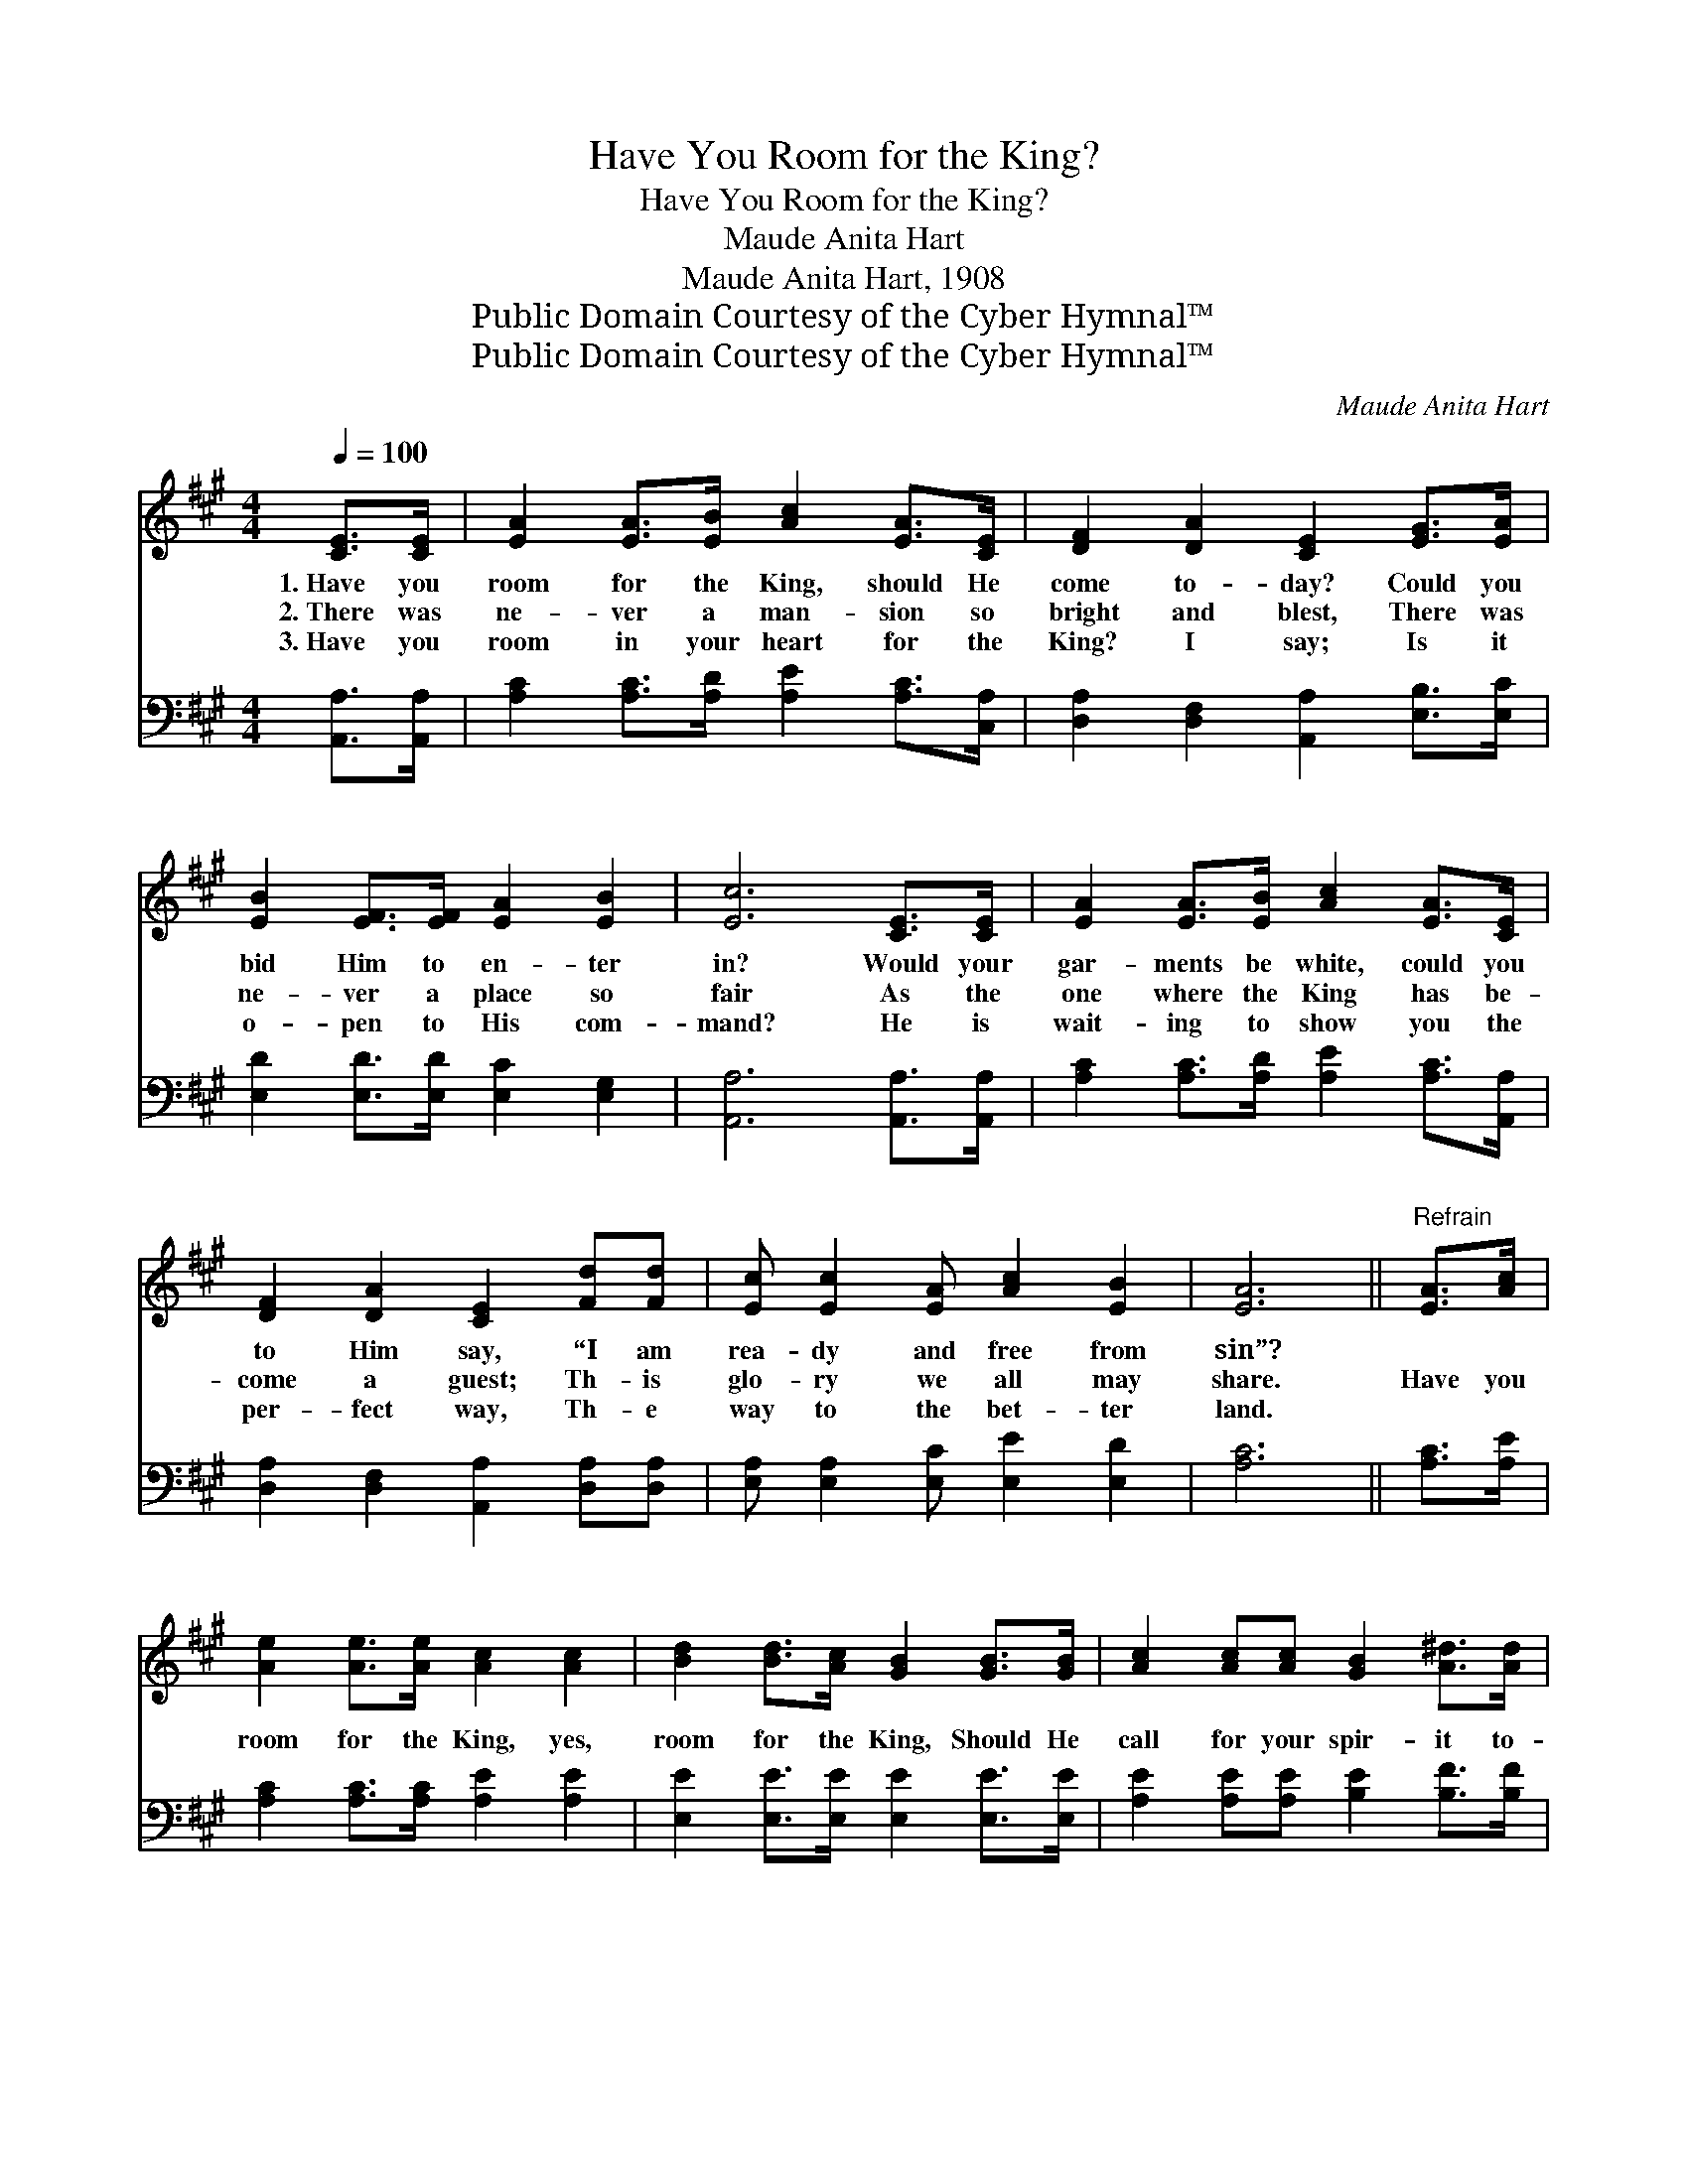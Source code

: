 X:1
T:Have You Room for the King?
T:Have You Room for the King?
T:Maude Anita Hart
T:Maude Anita Hart, 1908
T:Public Domain Courtesy of the Cyber Hymnal™
T:Public Domain Courtesy of the Cyber Hymnal™
C:Maude Anita Hart
Z:Public Domain
Z:Courtesy of the Cyber Hymnal™
%%score ( 1 2 ) ( 3 4 )
L:1/8
Q:1/4=100
M:4/4
K:A
V:1 treble 
V:2 treble 
V:3 bass 
V:4 bass 
V:1
 [CE]>[CE] | [EA]2 [EA]>[EB] [Ac]2 [EA]>[CE] | [DF]2 [DA]2 [CE]2 [EG]>[EA] | %3
w: 1.~Have you|room for the King, should He|come to- day? Could you|
w: 2.~There was|ne- ver a man- sion so|bright and blest, There was|
w: 3.~Have you|room in your heart for the|King? I say; Is it|
 [EB]2 [EF]>[EF] [EA]2 [EB]2 | [Ec]6 [CE]>[CE] | [EA]2 [EA]>[EB] [Ac]2 [EA]>[CE] | %6
w: bid Him to en- ter|in? Would your|gar- ments be white, could you|
w: ne- ver a place so|fair As the|one where the King has be-|
w: o- pen to His com-|mand? He is|wait- ing to show you the|
 [DF]2 [DA]2 [CE]2 [Fd][Fd] | [Ec] [Ec]2 [EA] [Ac]2 [EB]2 | [EA]6 ||"^Refrain" [EA]>[Ac] | %10
w: to Him say, “I am|rea- dy and free from|sin”?||
w: come a guest; Th- is|glo- ry we all may|share.|Have you|
w: per- fect way, Th- e|way to the bet- ter|land.||
 [Ae]2 [Ae]>[Ae] [Ac]2 [Ac]2 | [Bd]2 [Bd]>[Ac] [GB]2 [GB]>[GB] | [Ac]2 [Ac][Ac] [GB]2 [A^d]>[Ad] | %13
w: |||
w: room for the King, yes,|room for the King, Should He|call for your spir- it to-|
w: |||
 e6 [Ge]>[Gd] | [Ac]2 [Ac]>[EB] [FA]2 [FA]2 | [Fd]2 [FA]>[=FB] [Ec]2 [CE]2 | %16
w: |||
w: day? Could you|say, “I am Thine, yes,|whol- ly am Thine, And|
w: |||
 [DF]<[DF] [FA][=Fd] [Ec]2 [EB]2 | [EA]6 |] %18
w: ||
w: walk- ing in the King’s high-|way.”|
w: ||
V:2
 x2 | x8 | x8 | x8 | x8 | x8 | x8 | x8 | x6 || x2 | x8 | x8 | x8 | (G2 AA B2) x2 | x8 | x8 | x8 | %17
 x6 |] %18
V:3
 [A,,A,]>[A,,A,] | [A,C]2 [A,C]>[A,D] [A,E]2 [A,C]>[C,A,] | [D,A,]2 [D,F,]2 [A,,A,]2 [E,B,]>[E,C] | %3
w: ~ ~|~ ~ ~ ~ ~ ~|~ ~ ~ ~ ~|
 [E,D]2 [E,D]>[E,D] [E,C]2 [E,G,]2 | [A,,A,]6 [A,,A,]>[A,,A,] | %5
w: ~ ~ ~ ~ ~|~ ~ ~|
 [A,C]2 [A,C]>[A,D] [A,E]2 [A,C]>[A,,A,] | [D,A,]2 [D,F,]2 [A,,A,]2 [D,A,][D,A,] | %7
w: ~ ~ ~ ~ ~ ~|~ ~ ~ ~ ~|
 [E,A,] [E,A,]2 [E,C] [E,E]2 [E,D]2 | [A,C]6 || [A,C]>[A,E] | [A,C]2 [A,C]>[A,C] [A,E]2 [A,E]2 | %11
w: ~ ~ ~ ~ ~|~|~ ~|~ ~ ~ ~ ~|
 [E,E]2 [E,E]>[E,E] [E,E]2 [E,E]>[E,E] | [A,E]2 [A,E][A,E] [B,E]2 [B,F]>[B,F] | %13
w: ~ ~ ~ ~ ~ ~|~ ~ ~ ~ ~ ~|
 (EB,)B,B, D2 [E,B,]>[E,E] | [A,E]2 [A,E]>[E,D] [F,C]2 [F,C]2 | %15
w: ~ * yes, to- day; * *||
 [D,A,]2 [D,A,]>[D,A,] [A,,A,]2 [A,,A,]2 | [D,A,]<[D,A,] [D,D][D,A,] [E,A,]2 [E,D]2 | [A,C]6 |] %18
w: |||
V:4
 x2 | x8 | x8 | x8 | x8 | x8 | x8 | x8 | x6 || x2 | x8 | x8 | x8 | E,6 x2 | x8 | x8 | x8 | x6 |] %18

